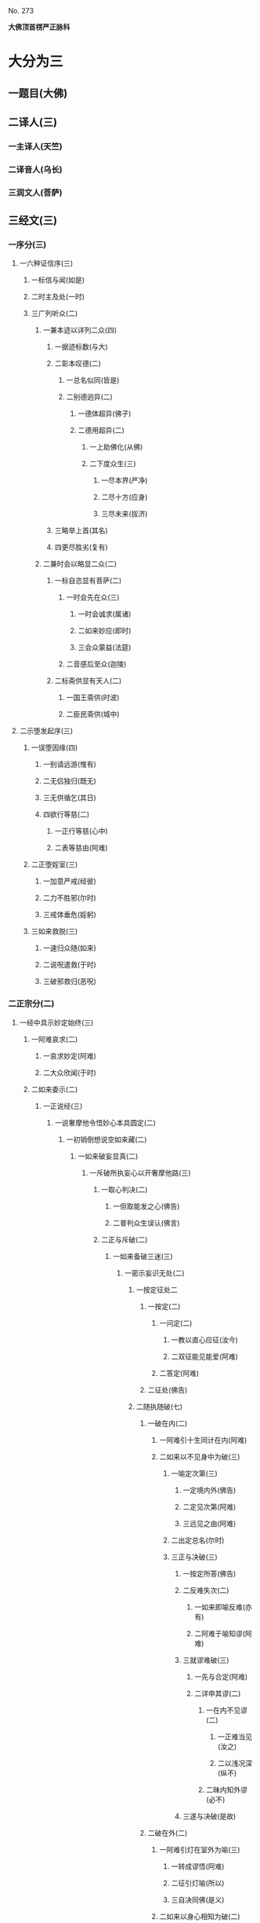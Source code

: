 　
********* No. 273
*大佛顶首楞严正脉科*
* 大分为三
** 一题目(大佛)
** 二译人(三)
*** 一主译人(天竺)
*** 二译音人(乌长)
*** 三润文人(菩萨)
** 三经文(三)
*** 一序分(三)
**** 一六种证信序(三)
***** 一标信与闻(如是)
***** 二时主及处(一时)
***** 三广列听众(二)
****** 一兼本迹以详列二众(四)
******* 一据迹标数(与大)
******* 二彰本叹德(二)
******** 一总名似同(皆是)
******** 二别德逈异(二)
********* 一德体超异(佛子)
********* 二德用超异(二)
********** 一上助佛化(从佛)
********** 二下度众生(三)
*********** 一尽本界(严净)
*********** 二尽十方(应身)
*********** 三尽未来(拔济)
******* 三略举上首(其名)
******* 四更尽胜劣(复有)
****** 二兼时会以略显二众(二)
******* 一标自恣显有菩萨(二)
******** 一时会先在众(三)
********* 一时会诚求(属诸)
********* 二如来妙应(即时)
********* 三会众蒙益(法筵)
******** 二音感后至众(迦陵)
******* 二标斋供显有天人(二)
******** 一国王斋供(时波)
******** 二臣民斋供(城中)
**** 二示堕发起序(三)
***** 一误堕因缘(四)
****** 一别请远游(惟有)
****** 二无侣独归(既无)
****** 三无供循乞(其日)
****** 四欲行等慈(二)
******* 一正行等慈(心中)
******* 二表等慈由(阿难)
***** 二正堕婬室(三)
****** 一加意严戒(经彼)
****** 二力不胜邪(尔时)
****** 三戒体垂危(婬躬)
***** 三如来救脱(三)
****** 一速归众随(如来)
****** 二说呪遣救(于时)
****** 三破邪救归(恶呪)
#  二正宗分○ 三流通分○ △一序分已竟
*** 二正宗分(二)
**** 一经中具示妙定始终(三)
***** 一阿难哀求(二)
****** 一哀求妙定(阿难)
****** 二大众欣闻(于时)
***** 二如来委示(二)
****** 一正说经(三)
******* 一说奢摩他令悟妙心本具圆定(二)
******** 一初销倒想说空如来藏(二)
********* 一如来破妄显真(二)
********** 一斥破所执妄心以开奢摩他路(三)
*********** 一取心判决(二)
************ 一但取能发之心(佛告)
************ 二普判众生误认(佛言)
*********** 二正与斥破(二)
************* 一如来备破三迷(三)
************** 一密示妄识无处(二)
*************** 一按定征处二
**************** 一按定(二)
***************** 一问定(二)
****************** 一教以直心应征(汝今)
****************** 二双征能见能爱(阿难)
***************** 二答定(阿难)
**************** 二征处(佛告)
*************** 二随执随破(七)
**************** 一破在内(二)
***************** 一阿难引十生同计在内(阿难)
***************** 二如来以不见身中为破(三)
****************** 一喻定次第(三)
******************* 一定境内外(佛告)
******************* 二定见次第(阿难)
******************* 三远见之由(阿难)
****************** 二出定总名(尔时)
****************** 三正与决破(三)
******************* 一按定所答(佛告)
******************* 二反难失次(二)
******************** 一如来即喻反难(亦有)
******************** 二阿难于喻知谬(阿难)
******************* 三就谬难破(三)
******************** 一先与合定(阿难)
******************** 二详申其谬(二)
********************* 一在内不见谬(二)
********************** 一正难当见(汝之)
********************** 二以浅况深(纵不)
********************* 二昧内知外谬(必不)
******************* 三遂与决破(是故)
**************** 二破在外(二)
***************** 一阿难引灯在室外为喻(三)
****************** 一转成谬悟(阿难)
****************** 二征引灯喻(所以)
****************** 三自决同佛(是义)
***************** 二如来以身心相知为破(二)
****************** 一先以喻明(二)
******************* 一如来喻明外不相干(佛告)
******************* 二阿难于喻了知不迷(阿难)
****************** 二正与决破(三)
******************* 一合喻无干(佛告)
******************* 二验非无干(我今)
******************* 三遂与结破(是故)
**************** 三破根里(二)
***************** 一阿难以瑠璃合眼为喻(四)
****************** 一悟前转记(阿难)
****************** 二承征指处(佛言)
****************** 三引喻瑠璃(犹如)
****************** 四脱前二谬(然我)
***************** 二如来以法喻不齐为破(二)
****************** 一正破(二)
******************* 一正辨不齐(三)
******************** 一先以按定法喻(佛告)
******************** 二喻中实见瑠璃(彼人)
******************** 三法中不能见眼(佛告)
******************* 二双开两破(若见)
****************** 二结破(是故)
# △三破根里竟
**************** 四破内外(二)
***************** 一阿难以见明暗分内外(三)
****************** 一承前转记(阿难)
****************** 二正分内外(二)
******************* 一先申藏暗窍明(是众)
******************* 二证成见外见内(今我)
****************** 三请决于佛(是义)
***************** 二如来以不成见内为破(二)
****************** 一正破(二)
******************* 一破所见之暗不成在内(二)
******************** 一双开对与不对(佛告)
******************** 二双破两途皆非(二)
********************* 一对眼之非(二)
********************** 一正言不成内(若与)
********************** 二反显不成内(若成)
********************* 二不对之非(若不)
******************* 二破能见之眼不得返观(二)
******************** 一以合能而难开不能(若离)
******************** 二双破不见面与见面(二)
********************* 一破不见面(若不)
********************* 二破见面(四)
********************** 一心眼在空过(见面)
********************** 二他成己身过(若在)
********************** 三身成不觉过(汝眼)
********************** 四转成两人过(必汝)
****************** 二结破(是故)
# ************* 五破合处○
# ************* 六破中间○
# ************* 七破无著○
# ************* 二显呵妄识非心○
# ************* 三推破妄识无体○
# ************ 二会众知非无辨○
# **** 三结归判词○
# **** 二显示所违真性令见如来藏体○
# **** 二阿难悟谢发心○
# **** 二审除细惑说后二如来藏○
# **** 二说三摩提令依妙心一门深入○
# **** 三说禅那令住圆定历位修证○
# **** 二说经名○
# **** 三阿难悟证○
# **** 二经后别详初心紧要○
# * △四破内外竟
**************** 五破合处(二)
***************** 一阿难计心随合随有(三)
****************** 一谬引昔教(阿难)
****************** 二指体标处(我今)
****************** 三总脱前过(亦非)
***************** 二如来破其无从无定(二)
****************** 一正破(三)
******************* 一牒其所计以定有体(佛告)
******************* 二约无从来以破随合(二)
******************** 一正审从来(若有)
******************** 二因救转辨(二)
********************* 一阿难救见为眼(佛言)
********************* 二如来辨眼无见(阿难)
******************* 三约无定体以破随有(二)
******************** 一先开四相(阿难)
******************** 二一一推破(四)
********************* 一破一体(若一)
********************* 二破多体(若多)
********************* 三破徧体(若徧)
********************* 四破不徧(若不)
****************** 二结破(是故)
# * △五破合处竟
**************** 六破中间(二)
***************** 一阿难计心在根尘之中(三)
****************** 一阿难泛说中间(二)
******************* 一谬引昔教(阿难)
******************* 二检前立中(如我)
****************** 二如来确定中相(二)
******************* 一双征两在(佛言)
******************* 二双示不成(二)
******************** 一在身不成(若在)
******************** 二在处不成(若在)
****************** 三阿难别出己见(二)
******************* 一异佛现说(阿难)
******************* 二同佛昔说(如世)
***************** 二如来以兼二不兼为破(二)
****************** 一正破(二)
******************* 一双开两途(佛言)
******************* 二双示俱非(二)
******************** 一兼二非中(若兼)
******************** 二不兼更非(兼二)
****************** 二结破(是故)
# * △六破中间竟
**************** 七破无著(二)
***************** 一阿难以不著诸物为心(二)
****************** 一引佛昔教(阿难)
****************** 二释成请决(一切)
***************** 二如来约诸物有无为破(二)
****************** 一正破(二)
******************* 一双征有无(佛告)
******************* 二双示不成(二)
******************** 一无尚不成(无则)
******************** 二有岂能成(二)
********************* 一标定(有不)
********************* 二释成(无相)
****************** 二结破(是故)
# * △一密示妄识无处竟
************** 二显呵妄识非心(二)
*************** 一阿难责躬请教(三)
**************** 一责请之仪(尔时)
**************** 二责请之辞(二)
***************** 一自责不知心处(二)
****************** 一责未证由恃憍怜(我是)
****************** 二责堕淫由不知处(不能)
***************** 二求佛别说真处(二)
****************** 一正求说示(惟愿)
****************** 二兼除恶见(令诸)
**************** 三恳求同众(作是)
*************** 二如来显发非心(三)
**************** 一表现破显诸相(五)
***************** 一表诸智将现(尔时)
***************** 二表众识将破(普佛)
***************** 三表覆蔽将开(如是)
***************** 四表分隔将合(佛之)
***************** 五表流转将息(其世)
**************** 二普示真妄二本(二)
***************** 一举过出由(二)
****************** 一法说(二)
******************* 一历举众过(三)
******************** 一任运受沦人过(佛告)
******************** 二权小修学人过(诸修)
******************** 三凡夫修学人过(及成)
******************* 二总出其由(皆由)
****************** 二喻说(犹如)
***************** 二征释名体(三)
****************** 一征起(云何)
****************** 二正释(二)
******************* 一所执妄本名体(阿难)
******************* 二所迷真本名体(二者)
****************** 三结归(由诸)
**************** 三正斥妄识非心(三)
***************** 一如来重征直诃(三)
****************** 一应求垂问(阿难)
****************** 二征令现前(三)
******************* 一于见详征(三)
******************** 一总征于见(即时)
******************** 二别征所见(佛言)
******************** 三别征能见(佛言)
******************* 二就答征心(佛告)
******************* 三举心以答(阿难)
****************** 三直呵非心(佛言)
***************** 二阿难惊索名目(阿难)
***************** 三如来指名出过(佛告)
# * △二显呵妄识非心竟
************** 三推破妄识无体(二)
*************** 一阿难述怖求示(四)
**************** 一述唯用此心(三)
***************** 一出家用此心(阿难)
***************** 二作善用此心(我心)
***************** 三作恶用此心(纵令)
**************** 二述舍此更无(若此)
**************** 三述自他惊疑(云何)
**************** 四求如来开示(唯垂)
*************** 二如来安慰显发(二)
**************** 一安慰许有(三)
***************** 一先标垂教深意(尔时)
***************** 二示己常说惟心(于师)
***************** 三举况真心有体(阿难)
**************** 二显发虗伪(二)
***************** 一托尘似有(二)
****************** 二反难离尘当有(若汝)
****************** 二正言不能离尘(二)
******************* 一外缘不离(如汝)
******************* 二内守不离(纵灭)
***************** 二离尘实无(二)
****************** 一暂纵离有即许为心(我非)
****************** 二随夺离无不得为心(三)
******************* 一离无即是尘影(若分)
******************* 二尘影即同断灭(尘非)
******************* 三断灭谁成至道(则汝)
# * △一如来备破三迷竟
************* 二会众知非无辨(即时)
# * △二正与斥破竟
*********** 三结归判词(佛告)
# * △二斥破所执妄心以开奢摩他路已竟
********** 二显示所遗真性令见如来藏体分(二)
*********** 一阿难舍妄求真(三)
************ 一悲感陈言(阿难)
************ 二追述痛悔(二)
************* 一悔恃如来不修大定(自我)
************* 二悔恃多闻终无实得(今日)
************ 三表迷求示(世尊)
*********** 二如来极显真体(三)
************ 一放光表显(四)
************* 一真智洞开相(即时)
************* 二圆照法界相(十方)
************* 三上齐佛界相(徧灌)
************* 四下等生界相(旋至)
************ 二普许开示(告阿)
************ 三说尽真际(三)
************* 一尅就根性直指真心(二)
************** 一带妄示真(十)
*************** 一指见是心(三)
**************** 一双举法喻现前(二)
***************** 一如来双征拳见(阿难)
***************** 二阿难各答其由(阿难)
**************** 二辨定眼见是心(三)
***************** 一辨无眼有见显其不假眼缘(三)
****************** 一双陈法喻令审(佛告)
****************** 二阿难未觉不齐(阿难)
****************** 三如来斥非详示(四)
******************* 一正斥其非(佛告)
******************* 二明其不齐(何以)
******************* 三令其询验(所以)
******************* 四结申有见(以是)
***************** 二辨瞩暗成见显其不假明缘(二)
****************** 一阿难疑于覩暗非见(阿难)
****************** 二如来例明暗见无亏(二)
************************* 一双诘二暗(佛告)
************************* 二双答是同(如是)
***************** 三辨见乃是心显其离缘独立(二)
****************** 一例明眼见之谬(二)
************************* 一初例成谬(阿难)
************************* 二转成二谬(若灯)
****************** 二结申心见正义(二)
************************** 一取例非灯(是故)
************************** 二转例非眼(眼能)
**************** 三未悟更希广示(阿难)
# ** 二显见不动○
# ** 三显见不灭○
# ** 四显见不失○
# ** 五显见无还○
# ** 六显见不杂○
# ** 七显见无碍○
# ** 八显见不分○
# ** 九显见超情○
# ** 十显见离见○
# ** 二剖妄出真○
# ** 二会通四科即性常住○
# ** 三圆彰七大即性周徧○
*************** 二显见不动分(二)
**************** 一辨定客尘二字(三)
***************** 一如来寻究原悟(尔时)
***************** 二陈那详答二义(三)
****************** 一自陈得悟(时憍)
****************** 二喻明客字(世尊)
****************** 二喻明尘字(又如)
***************** 三如来印许其说(佛言)
**************** 二正以显见不动(二)
***************** 一对外境以显不动(四)
****************** 一辨定所见(即时)
****************** 二辨定开合(佛告)
****************** 三辨分动静(佛言)
****************** 四印许其言(佛言)
***************** 二就内身以显不动(四)
****************** 一光引头动(如来)
****************** 二审问动由(佛告)
****************** 三辨分动静(阿难)
****************** 四印许其言(佛言)
**************** 三普责自取流转(三)
***************** 一取昔所悟客尘(于是)
***************** 二令观现前动静(汝观)
***************** 三正以怪责妄沦(二)
****************** 一怪其明知妄由身境(云何)
****************** 二责其依旧从妄失真(二)
******************* 一曲分三障(三)
******************** 一惑(从始)
******************** 二业(遗失)
******************** 三苦(性心)
******************* 二总结长沦(轮廻)
# * △二显见不动竟
*************** 三显见不灭分(三)
**************** 一会众领悟更请(二)
***************** 一序述众悟(三)
****************** 一得悟安乐(尔时)
****************** 二悔前迷执(念无)
****************** 三以喻状喜(今日)
***************** 二通别两请(二)
****************** 一会众通请(合掌)
****************** 二匿王别请(四)
******************* 一教前邪惑(时波)
******************* 二教后仍疑(我虽)
******************* 三愿闻不灭(云何)
******************* 四明众心同(今此)
**************** 二如来征显不灭(三)
***************** 一显身有变(二)
****************** 一略彰变灭(三)
******************* 一征定心灭(佛告)
******************* 二征定灭由(三)
******************** 一怪问预知(佛言)
******************** 二略举变相(世尊)
******************** 三明知必灭(殒忘)
******************* 三印许其言(佛言)
****************** 二详叙变灭(三)
******************* 一较量老少(二)
******************** 一故问令叙(大王)
******************** 二甚言不同(世尊)
******************* 二令详叙变状(二)
******************** 一如来引问(佛言)
******************** 二匿王具答(二)
********************* 一不觉渐至(王言)
********************* 二征释推知(二)
********************** 一粗推且限十年(何以)
********************** 二细推乃至刹那(世尊)
******************* 三乃总结必灭(故知)
***************** 二指见无变(四)
****************** 一征定不知(佛告)
****************** 二许以指示(佛告)
****************** 三引叙观河(大王)
****************** 四详彰不变(二)
******************* 一先彰所见不变(三)
******************** 一蹑前变灭(佛言)
******************** 二令较所见(则汝)
******************** 三直答不变(王言)
******************* 二次彰能见不变(三)
******************** 一蹑前身变(佛言)
******************** 二令较能见(则汝)
******************** 三直答不变(王言)
***************** 三正申二性(二)
****************** 一详与区分(二)
******************* 一因皱以分变与不变(佛言)
******************* 二因变以分灭与不灭(变者)
****************** 二责留断见(而犹)
**************** 三王等极为喜庆(王闻)
# * △三显见不灭竟
*************** 四显见不失分(二)
**************** 一阿难因悟反疑前语(阿难)
**************** 二如来发明因倒说失(二)
***************** 一即臂倒无失为喻(三)
****************** 一定臂之倒相(即时)
****************** 二定臂之正相(佛告)
****************** 三明颠倒非失(佛即)
***************** 二以心倒无失合喻(四)
****************** 一据名略以合定(则知)
****************** 二征显身无正倒(随汝)
****************** 三详示正倒从心(三)
******************* 一标如来慈悲告众(佛兴)
******************* 二引昔教以明正相(二)
******************** 一示为寻常之教(诸菩)
******************** 二万法唯心所现(色心)
******************** 三万法常在心中(汝身)
******************* 三责遗认以明倒相(三)
******************** 一怪责遗真认妄(云何)
******************** 二详彰认遗之相(二)
********************* 一法说(二)
********************** 一彰认妄之相(四)
*********************** 一误认器界(晦昧)
*********************** 二误认身根(色杂)
*********************** 三误认心性(聚缘)
*********************** 四遂成颠倒(一逮)
********************** 二彰遗真之相(不知)
********************* 二喻说(二)
********************** 一喻遗真认妄(譬如)
********************** 二喻以妄为真(目为)
******************** 三深责迷倒之甚(汝等)
****************** 四结合前喻无失(如我)
# * △四显见不失竟
*************** 五显见无还分(四)
**************** 一阿难求决取舍(四)
***************** 一述闻法虽悟本心(阿难)
***************** 二明不舍悟法缘心(而我)
***************** 三明未敢认取本心(徒获)
***************** 四愿如来与决取舍(愿佛)
**************** 二如来破显二心(二)
***************** 一破缘心有还(三)
****************** 一先破所缘之法(三)
******************* 一法说(佛告)
******************* 二喻说(二)
******************** 一因法观心喻(如人)
******************** 二执法忘心喻(二)
********************* 一正举执忘(若复)
********************* 二双出两过(二)
********************** 一并法俱失过(此人)
********************** 二兼迷法相过(岂惟)
******************* 三结定(汝亦)
****************** 二正破能缘之心(三)
******************* 一正破缘声之心(二)
******************** 一纵言离声当有(若以)
******************** 二喻明离声无性(二)
********************* 一举喻(二)
********************** 一正以客喻(譬如)
********************** 二反以主显(而掌)
********************* 二法合(二)
********************** 一先合主喻(此亦)
********************** 二后合客喻(云何)
******************* 二兼破缘色之心(斯则)
******************* 三广至缘法之心(如是)
****************** 三结指此心有还(则又)
***************** 二显本心无还(二)
****************** 一阿难求示无还(阿难)
****************** 二如来详与显示(四)
******************* 一指喻见精切真(佛告)
******************* 二许示无还之旨(汝应)
******************* 三备彰八相皆还(三)
******************** 一具列八相(阿难)
******************** 二各还本因(二)
********************* 一许还本因(阿难)
********************* 二征起详释(二)
********************** 一释成一相(云何)
********************** 二以类俱成(暗还)
******************** 三更明该尽(则诸)
******************* 四独显见性无还(汝见)
**************** 三承前判决取舍(诸可)
**************** 四结叹自迷沦溺(则知)
# * △五显见无还竟
*************** 六显见不杂分(二)
**************** 一阿难以物见混杂疑自性(阿难)
**************** 二如来以物见分明显自性(四)
***************** 一先列能所(二)
****************** 一列能见之性(二)
******************* 一圣众见(三)
******************** 一声闻见(佛告)
******************** 二菩萨见(诸菩)
******************** 三如来见(十方)
******************* 二凡品见(众生)
****************** 二列所见之物(阿难)
***************** 二就中拣择(二)
****************** 一先令自择(汝应)
****************** 二次与代择(今吾)
***************** 三物见分明(四)
****************** 一正言物不是见(阿难)
****************** 二正言见不是物(阿难)
****************** 三反辨见不是物(二)
******************* 一辨定非物(二)
******************** 一先用转难破其可见(三)
********************* 一是物必成可见(若见)
********************* 二可见必依同见(若同)
********************* 三难其当见不见(吾不)
******************** 二蹑开两途俱证非物(二)
********************* 一以可见证成(若见)
********************* 二以不见证成(若不)
******************* 二结成自性(云何)
****************** 四反辨物不是见(二)
******************* 一物混例成人混(又则)
******************* 二人分例成物分(阿难)
***************** 四责疑自性(云何)
# * △六显见不杂竟
*************** 七显见无碍分(二)
**************** 一阿难疑见不定而有碍(三)
***************** 一蹑上疑端(阿难)
***************** 二双举两见(我与)
***************** 三陈疑以请(三)
****************** 一怪问不定(世尊)
****************** 二拟度由碍(为复)
****************** 三总结疑请(我今)
**************** 二如来各出其由而教之(二)
***************** 一总示大略(佛告)
***************** 二详与释教(二)
****************** 一喻尘教忘(二)
******************* 一明不定由尘(二)
******************** 一示二皆无定(三)
********************* 一略举一喻(譬如)
********************* 二开途两问(吾复)
********************* 三两义皆非(若定)
******************** 二示义性无在(汝言)
******************* 二教忘尘自徧(阿难)
****************** 二斥谬教转(二)
******************* 一显谬出由(二)
******************** 一以反难显谬(若如)
******************** 二出成碍之由(一切)
******************* 二教以转物(二)
******************** 一标转物同佛(若能)
******************** 二明自在无碍(二)
********************* 一体自在(身心)
********************* 二用自在(于一)
# * △七显见无碍竟
*************** 八显见不分分(二)
**************** 一阿难执身见各体而疑见在前(四)
***************** 一领上义而定前相(阿难)
***************** 二标认见必遗身心(见心)
***************** 三惧随于过失(三)
****************** 一约分别以定亲疎(而今)
****************** 二明向踈背亲之过(若实)
****************** 三引佛言反证其失(何殊)
***************** 四求如来开示(惟埀)
**************** 二如来约万法一体而破无前相(三)
***************** 一直斥妄拟前相(佛告)
***************** 二辨定本无是非(二)
****************** 一以无是非发其疑(四)
******************* 一辨无是非(二)
******************** 一无是见(三)
********************* 一如来问(二)
********************** 一纵成决其可指(若实)
********************** 二教其对物指陈(三)
*********************** 一在前皆可指陈(且今)
*********************** 二蹑之教其指见(若必)
*********************** 三立格防其混滥(二)
************************ 一即物须不坏相(阿难)
************************ 二离物须显自体(汝可)
********************* 二阿难答(二)
********************** 一即物无是见(阿难)
********************** 二离物无是见(世尊)
********************* 三佛印许(佛言)
******************** 二无非见(三)
********************* 一如来问(三)
********************** 一述言牒定其意(佛复)
********************** 二对物教明非见(三)
*********************** 一撮略诸物(今复)
*********************** 二重蹑前文(必无)
*********************** 三正教明见(汝又)
********************* 二阿难答(三)
********************** 一无非(阿难)
********************** 二征释(何以)
********************** 三总结(我又)
********************* 三佛印许(佛言)
******************* 二大众惶悚(于是)
******************* 三佛慈安慰(如来)
******************* 四文殊代问(三)
******************** 一代问之意(是时)
******************** 二代问之仪(在大)
******************** 三代问之辞(四)
********************* 一标众疑(世尊)
********************* 二述众意(世尊)
********************* 三拣众过(非是)
********************* 四求佛示(惟愿)
****************** 二晓以无是非之故(三)
******************* 初一真无是非(四)
******************** 一举诸圣正定(佛告)
******************** 二了妄无自体(见与)
******************** 三达妄即一真(此见)
******************** 四结无是无非(云何)
******************* 二于一真总喻(二)
******************** 一佛喻一真索是非(文殊)
******************** 二文殊直答无二相(三)
********************* 一领惟一相(如是)
********************* 二答无二相(二)
********************** 一无是相(无是)
********************** 二无非相(然我)
********************* 三结无二相(于中)
******************* 三总以法合喻(佛言)
***************** 三教以出是非法(三)
****************** 一曲显真妄二相(本是)
****************** 二别举真妄二喻(二)
******************* 一二月终堕是非(如第)
******************* 二一月方出是非(文殊)
****************** 三以法各合二喻(二)
******************* 一合二月堕是非(是以)
******************* 二合一月出是非(由是)
# * △八显见不分竟
*************** 九显见超情分(二)
**************** 一正遣情计(二)
***************** 一随问别遣(二)
****************** 一非自然(二)
******************* 一阿难约徧常义而疑自然(三)
******************** 一领性徧常(阿难)
******************** 二蹑之起疑(二)
********************* 一疑滥于外计(与先)
********************* 二疑违于自宗(二)
********************** 一举昔宗(世尊)
********************** 二疑今违(我今)
******************** 三求佛开示(与彼)
******************* 二如来约随缘义以破之(二)
******************** 一直斥其惑(佛告)
******************** 二详破其非(二)
********************* 一牒索自然之体(阿难)
********************* 二即与甄明见性(二)
********************** 一标列诘问(汝且)
********************** 二详与难破(阿难)
****************** 二非因缘(二)
******************* 一阿难翻自然而疑因缘(阿难)
******************* 二如来约不变以破之(二)
******************** 一蹑问对现(佛言)
******************** 二别为破斥(二)
********************* 一破因(二)
********************** 一标列(此见)
********************** 二逐破(阿难)
********************* 二破缘(二)
********************** 一总列(复次)
********************** 二逐破(阿难)
***************** 二更与迭拂(三)
****************** 一拂已说者(当知)
****************** 二拂未说者(非不)
****************** 三情尽法真(离一)
**************** 二责其滞情(二)
***************** 一正责用情(汝今)
***************** 二喻明无益(如以)
# * △九显见超情竟
*************** ○十显见离见分(二)
**************** 一阿难以今教而质昔宗(二)
***************** 一蹑今教(阿难)
***************** 二质昔宗(世尊)
**************** 二如来深明其权实不同(二)
***************** 一明昔宗非第一义(二)
****************** 一直断其非(佛言)
****************** 二明其不了(二)
******************* 一定世间义(二)
******************** 一如来双征(阿难)
******************** 二阿难双答(阿难)
******************* 二正明不了(三)
******************** 一无明非是无见(阿难)
******************** 二双以例成不见(阿难)
******************** 三结申正义双见(若复)
***************** 二示今教为第一义(三)
****************** 一先定离缘(是故)
****************** 二例成离见(四义)
****************** 三责而勉之(二)
******************* 一责之(见犹)
******************* 二勉之(汝等)
# * △一带妄示真竟
************* ○二剖妄出真分(二)
************** 一请许悬应(二)
*************** 一阿难述请(二)
**************** 一述意(二)
***************** 一述未开(阿难)
***************** 二述迷闷(而今)
**************** 二哀请(伏愿)
*************** 二佛慈许说(二)
**************** 一将示妙修(尔时)
**************** 二先开真智(三)
***************** 一明其未了(告阿)
***************** 二正许开示(汝今)
***************** 三兼被未来(亦令)
************** 二分别开示(二)
*************** 一释其迷闷(三)
**************** 一双标二见(二)
***************** 一总出其过(阿难)
***************** 二别列其名(云何)
**************** 二各举易例(二)
***************** 一别业妄见(四)
****************** 一先以征起(云何)
****************** 二陈其所见(阿难)
****************** 三了无其实(二)
******************* 一审于二处(于意)
******************* 二难其即离(二)
******************** 一难即灯即见(阿难)
******************** 二难离灯离见(复次)
****************** 四详示妄因(五)
******************* 一正指妄因(是故)
******************* 二见体无干(影见)
******************* 三诫人妄情(终不)
******************* 四喻明所以(如第)
******************* 五以法合显(此亦)
***************** 二同分妄见(三)
****************** 一先以征起(云何)
****************** 二陈其所见(二)
******************* 一总举洲国(二)
******************** 一海中洲数(阿难)
******************** 二洲中国数(二)
********************* 一大洲国数(正中)
********************* 二小洲国数(其余)
******************* 二别举所见(二)
******************** 一两国同洲(阿难)
******************** 二一国所见(惟一)
****************** 三了无其实(但此)
**************** 三进退合明(二)
***************** 一总标例法(阿难)
***************** 二依法取例(二)
****************** 一例明别业(三)
******************* 一举能例法牒定眚妄(四)
******************** 一促举前法(阿难)
******************** 二妄境似有(瞩灯)
******************** 三妄体本无(终彼)
******************** 四真体非病(然见)
******************* 二就所例法进退合明(二)
******************** 一总成例意(例汝)
******************** 二详应前文(三)
********************* 一合明妄境似有(见与)
********************* 二合明妄体本无(元我)
********************* 三合明真体非病(本觉)
******************* 三结见见即离释迷闷(二)
******************** 一令取上义轮释(二)
********************* 一用上显离(觉所)
********************* 二轮释前语(此实)
******************** 二令对目前会释(二)
********************* 一通指是眚者释妄见(是故)
********************* 二别指非眚者释非见(彼见)
****************** 二例明同分(三)
******************* 一举能例法进退合明(三)
******************** 一促举前法(阿难)
******************** 二取例别业(二)
********************* 一逆以取例(例彼)
********************* 二顺以释成(二)
********************** 一回文标同(一病)
********************** 二例出妄因(彼见)
******************** 三合明同本(俱是)
*************** 二就所例法进退合明(二)
**************** 一普例世间(二)
***************** 一器世间(二)
****************** 一从狭至广(例阁)
****************** 二总标有漏(诸有)
***************** 二情世间(及诸)
**************** 二合明同妄(二)
***************** 一合明前六字(同是)
***************** 二合明前二字(和合)
************* 三结离见即觉教取证(二)
*************** 一离见(二)
**************** 一离见缘(若能)
**************** 二正离见(则复)
*************** 二即觉(二)
**************** 一极证二果(圆满)
**************** 二永断轮回(清净)
# 二开其未开○
# * △一释其迷闷竟
********* 二开其未开分(二)
********** 一牒前述意(二)
*********** 一牒已开(阿难)
*********** 二牒未开(而犹)
********** 二逐意发明(二)
*********** 一破和合(二)
************ 一总举妄惑(阿难)
************ 二别为破斥(二)
************* 一破和(二)
************** 一举法标列(则汝)
************** 二破一例余(二)
*************** 一破一(四)
**************** 一不见和相(若明)
**************** 二不具和体(二)
***************** 一离即双绝(若非)
***************** 二蹑成破意(必见)
**************** 三不得和合(见必)
**************** 四不成和义(杂失)
*************** 二例余(彼暗)
************* 二破合(二)
************** 一举法标列(复次)
************** 二破一例余(二)
*************** 一破一(三)
**************** 一正破合明(若明)
**************** 二防破转记(若见)
**************** 三蹑归正破(既不)
*************** 二例余(彼暗)
*********** 二破俱非(二)
************ 一承示转惑(阿难)
************ 二逐意发明(二)
************* 一牒惑示问(佛言)
************* 二别为破斥(二)
************** 一破非和(二)
*************** 一总各标列(此妙)
*************** 二破一例余(二)
**************** 一破一(三)
***************** 一定其有畔(若非)
***************** 二索其畔处(汝且)
***************** 三蹑成破意(阿难)
**************** 二例余(彼暗)
************** 二破非合(二)
*************** 一总各标列(又妙)
*************** 二破一例余(二)
**************** 一破一(二)
***************** 一明其乖角(若井)
***************** 二蹑成破意(见且)
**************** 二例余(彼暗)
# * △一克就根性直指真心竟
******** 二会通四科即性常住分(二)
********* 一总为剖出(二)
********** 一剖出但知虗法(二)
*********** 一举法自相(阿难)
*********** 二剖相出性(幻妄)
********** 二剖出似实有法(二)
*********** 一历举诸相(如是)
*********** 二剖相出性(二)
************ 一观相生灭全妄(因缘)
************ 二论性即妄皆真(二)
************* 一妄本是真(殊不)
************* 二真本无妄(性真)
********* 二别为剖出(四)
********** 一五阴(二)
*********** 一总征(阿难)
*********** 二别释(五)
************ 一色阴(三)
************* 一举喻合法(二)
************** 一举喻(二)
*************** 一依于本无(阿难)
*************** 二起成有相(其人)
************** 二合法(色阴)
************* 二就喻详辨(二)
************** 一标非二处(阿难)
************** 二分文各破(二)
*************** 一非从空来(二)
**************** 一出必有入(如是)
**************** 二不成空体(若有)
**************** 三不成空义(空若)
*************** 二非从目出(三)
**************** 一出必有入(若目)
**************** 二约入以破(二)
***************** 一有见(即此)
***************** 二无见(若无)
**************** 三约出以破(又见)
************* 三结妄归真(是故)
************ 二受阴(三)
************* 一举喻合法(二)
************** 一举喻(二)
*************** 一依于本无(阿难)
*************** 二起成有相(其人)
************** 二合法(受阴)
************* 二就喻详辨(二)
************** 一标非二处(阿难)
************** 二分文各破(二)
*************** 一非从空来(如是)
*************** 二非从掌出(三)
**************** 一约出破之(若从)
**************** 二约人破之(又掌)
**************** 三约出入破(必有)
************* 三结妄归真(是故)
************ 三想阴(三)
************* 一举喻合法(二)
************** 一举喻(阿难)
************** 二合法(想阴)
************* 二就喻详辨(三)
************** 一标非二处(阿难)
************** 二展转推破(如是)
************** 三比类发明(想蹋)
************* 三结妄归真(是故)
************ 四行阴(三)
************* 一举喻合法(二)
************** 一举喻(阿难)
************** 二合法(行阴)
************* 二就喻详辨(二)
************** 一标非即离(阿难)
************** 二分文各破(二)
*************** 一非即空水(二)
**************** 一非即空(如是)
**************** 二非即水(二)
******************** 一非即因水(若因)
******************** 二非即水性(若即)
*************** 二非离空水(若离)
************* 三结妄归真(是故)
************ 五识阴(三)
************* 一举喻合法(二)
************** 一举喻(阿难)
************** 二合法(识阴)
************* 二就喻详辨(二)
************** 一标非来入(阿难)
************** 二分文各破(二)
*************** 一非彼方来(如是)
*************** 二非此方来(若此)
************* 三结妄归真(是故)
# 二六入○
# 三十二处○
# 四十八界○
 # △一五阴竟
# 【经文资讯】卍新续藏第 12 册 No. 0273 楞严经正脉疏科\\
# 【版本记录】CBETA 电子佛典 2016.06，完成日期：2016/06/15\\
# 【编辑说明】本资料库由中华电子佛典协会（CBETA）依卍新续藏所编辑\\
# 【原始资料】CBETA 人工输入，CBETA 扫瞄辨识\\
# 【其他事项】本资料库可自由免费流通，详细内容请参阅【[[http://www.cbeta.org/copyright.php][_中华电子佛典协会资料库版权宣告_]]】
# [[file:images/media/image1.wmf]]

　
# *楞严正脉三卷科文** 
********** 二六入分(二)
*********** 一总征(复次)
*********** 二别释(六)
************ 一眼入(三)
************* 一妄依真起(阿难)
************* 二辨妄无实(二)
************** 一无有实体(二)
*************** 一托尘妄现(因子)
*************** 二离尘无体(此见)
************** 二无所从来(二)
*************** 一总以标列(如是)
*************** 二征起逐破(三)
**************** 一不从尘来(何以)
**************** 二不从根来(若从)
**************** 三不从空来(若于)
************* 三结妄归真(是故)
************ 二耳入(三)
************* 一妄依真起(阿难)
************* 二辨妄无实(二)
************** 一无有实体(二)
*************** 一托尘妄现(因子)
*************** 二离尘无体(此见)
************** 二无所从来(二)
*************** 一总以标列(如是)
*************** 二征起逐破(三)
**************** 一不从尘来(何以)
**************** 二不从根来(若从)
**************** 三不从空来(若于)
************* 三结妄归真(是故)
************ 三鼻入(三)
************* 一妄依真起(阿难)
************* 二辨妄无实(二)
************** 一无有实体(二)
*************** 一托尘妄现(因子)
*************** 二离尘无体(此见)
************** 二无所从来(二)
*************** 一总以标列(如是)
*************** 二征起逐破(三)
**************** 一不从尘来(何以)
**************** 二不从根来(若从)
**************** 三不从空来(若从)
************* 三结妄归真(是故)
************ 四舌入(三)
************* 一妄依真起(阿难)
************* 二辨妄无实(二)
************** 一无有实体(二)
*************** 一托尘妄现(因子)
*************** 二离尘无体(此见)
************** 二无所从来(二)
*************** 一总以标列(如是)
*************** 二征起逐破(三)
**************** 一不从尘来(何以)
**************** 二不从根来(若从)
**************** 三不从空来(若从)
************* 三结妄归真(是故)
************ 五身入(三)
************* 一妄依真起(阿难)
************* 二辨妄无实(二)
************** 一无有实体(二)
*************** 一托尘妄现(因子)
*************** 二离尘无体(此见)
************** 二无所从来(二)
*************** 一总以标列(如是)
*************** 二征起逐破(三)
**************** 一不从尘来(何以)
**************** 二不从根来(若从)
**************** 三不从空来(必于)
************* 三结妄归真(是故)
************ 六意入(三)
************* 一妄依真起(阿难)
************* 二辨妄无实(二)
************** 一无有实体(二)
*************** 一托尘妄现(因子)
*************** 二离尘无体(此见)
************** 二无所从来(二)
*************** 一总以标列(如是)
*************** 二征起逐破(三)
**************** 一不从尘来(何以)
**************** 二不从根来(若从)
**************** 三不从空来(必于)
************* 三结妄归真(是故)
* ○三十二处分(二)
** 一总征(复次)
** 二别释(六)
*** 一眼色处(四)
**** 一标举二处(阿难)
**** 二双以征起(于意)
**** 三分文难破(二)
***** 一破见生色(阿难)
***** 二破色生见(若复)
**** 四结妄归真(是故)
*** 二耳声处(四)
**** 一标举二处(阿难)
**** 二双以征起(于意)
**** 三分文难破(三)
***** 一破色至耳(阿难)
***** 二破耳至声(若复)
***** 三破无来往(若无)
**** 四结妄归真(是故)
*** 三鼻香处(四)
**** 一标举二处(阿难)
**** 二详以征起(于意)
**** 三分文难破(三)
***** 一破从鼻生(二)
****** 一按定鼻生须出(阿难)
****** 二依出转破其谬(二)
******* 一体用不相应(鼻非)
******* 二名义不相应(称汝)
***** 二破从空生(若生)
***** 三破从木生(若生)
**** 四结妄归真(是故)
*** 四舌味处(四)
**** 一标举二处(阿难)
**** 二详以征起(于意)
**** 三分文难破(三)
***** 一破从舌生(三)
****** 一按定一舌(阿难)
****** 二当成一味(其舌)
****** 三两途难破(二)
******* 一不变即失舌义(若不)
******* 二变移即须多体(若变)
***** 二破从食生(二)
****** 一食不自知(若生)
****** 二转成他知(又食)
***** 三破从空生(四)
****** 一标令噉空(若生)
****** 二按定一味(必其)
****** 三展转成谬(三)
******* 一通身常醎谬(既醎)
******* 二知醎味淡谬(既常)
******* 三形对并失谬(若不)
****** 四竟失味义(必无)
**** 四结妄归真(是故)
*** 五身触处(三)
**** 一标举二处(阿难)
**** 二开途难破(二)
***** 一约二触破(三)
****** 一征定能触(于意)
****** 二破不成二(若在)
****** 三防转二知(若各)
***** 二约一触破(三)
****** 一按定一体(若头)
****** 二破一不成(若一)
****** 三防转二体(若二)
**** 三结妄归真(是故)
*** 六意法处(四)
**** 一标举二处(阿难)
**** 二双以征起(此法)
**** 三分文难破(二)
***** 一破即心所生(阿难)
***** 二破离心别有(二)
****** 一总诘(若离)
****** 二各破(二)
******* 一约有知破(二)
******** 一转尘为心(知则)
******** 二异即皆谬(二)
********* 一异己成他谬(异汝)
********* 二即己何二谬(即汝)
******* 二约无知破(四)
******** 一检非征处(若非)
******** 二明其无在(今于)
******** 三防其转记(不应)
******** 四竟不成处(心非)
**** 四结妄归真(是故)
* △三十二处竟
* ○四十八界分(二)
** 一总征(复次)
** 二别破(六)
*** 一眼色识界(四)
**** 一标举三界(阿难)
**** 二双以征起(此识)
**** 三分合难破(三)
***** 一破因眼生(二)
****** 一无尘废识(阿难)
****** 二无表非界(汝见)
***** 二破因色生(四)
****** 一从变不识空(若因)
****** 二不变不成界(若色)
****** 三从变不成界(从变)
****** 四不变不识空(不变)
***** 三破共相生(若兼)
**** 四结妄归真(是故)
*** 二耳声识界(四)
**** 一标举三界(阿难)
**** 二双以征起(此识)
**** 三分合难破(三)
***** 一破因耳生(三)
****** 一约胜义根破(阿难)
****** 二约浮尘根破(二)
******* 一离尘无闻(若取)
******* 二徒肉非界(云何)
****** 三约二根结破(则耳)
***** 二破因声生(二)
****** 一约根尘双失破(若生)
****** 二约根尘双存破(三)
******* 一证成闻识(识从)
******* 二两途俱非(不闻)
******* 三蹑成无知(识己)
***** 三破共相生(不应)
**** 四结妄归真(是故)
*** 三鼻香识界(四)
**** 一标举三界(阿难)
**** 二双以征起(此识)
**** 三分合难破(三)
***** 一破因鼻生(三)
****** 一双诘二根(阿难)
****** 二约浮尘根破(三)
******* 一先转其体(若取)
******* 二次失其名(名身)
******* 三蹑破非界(鼻尚)
****** 三约胜义根破(二)
******* 一总诘知性(若取)
******* 二详分难破(三)
******** 一非肉知(以肉)
******** 二非空知(二)
********* 一转知属空而废肉(以空)
********* 二揽空为自而废身(如是)
******** 三非香知(二)
********* 一转自成他谬(以香)
********* 二揽他为自谬(二)
********** 一纵外成肉(若香)
********** 二气鼻从破(二)
*********** 一从气破鼻(三)
************ 一离气齅鼻(二物)
************ 二必不兼闻(臭则)
************ 三兼闻堕二(若香)
*********** 二从鼻破气(二)
************ 一因根合尘(若鼻)
************ 二合尘废界(臭既)
**** 二破因香生(三)
***** 一成不知香(二)
****** 一纵成香生(若因)
****** 二以喻难法(如眼)
***** 二两途言非(知即)
***** 三二界俱破(香非)
**** 三破共相生(即无)
**** 四结妄归真(是故)
*** 四舌味识界(四)
**** 一标举三界(阿难)
**** 二双以征起(此识)
**** 三分文难破(四)
***** 一破舌生(二)
****** 一根转尘亡(阿难)
****** 二教甞难破(二)
******* 一教自甞舌(汝自)
******* 二两途俱非(二)
******** 一舌苦谁甞(若舌)
******** 二非苦何界(舌性)
***** 二破味生(二)
****** 一不成知味(若因)
****** 二更成相坏(三)
******* 一以多坏一(又一)
******* 二以一坏多(识体)
******* 三蹑失名义(分别)
***** 三破空生(不应)
***** 四破共生(舌味)
**** 四结妄归真(是故)
*** 五身触识界(四)
**** 一标举三界(阿难)
**** 二双以征起(此识)
**** 三分合难破(三)
***** 一破因身生(阿难)
***** 二破因触生(若因)
***** 三破共相生(三)
****** 一标定合显(阿难)
****** 二正破共生(三)
******* 一所生无兼相(知身)
******* 二能生无对相(身触)
******* 三能所互不成(内外)
****** 三总以结破(则汝)
**** 四结妄归真(是故)
*** 六意法识界(四)
**** 一标举三界(阿难)
**** 二双以征起(此识)
**** 三分合难破(三)
***** 一破因意生(二)
****** 一根尘存亡破(阿难)
****** 二根识同异破(三)
******* 一双审同异(又汝)
******* 二别为致诘(二)
******** 一诘同意(同意)
******** 二诘异意(二)
********* 一正破异意(异意)
********* 二两途俱非(若无)
******* 三双承结破(惟同)
***** 二破因法生(三)
****** 一外不涉内(若因)
****** 二内无自体(三)
******* 一牒标令观(汝识)
******* 二离外无体(若离)
******* 三决托外影(生则)
****** 三蹑意结破(所因)
**** 四结妄归真(是故)
* △二会通四科即性常住竟
* ○三圆彰七大即性周徧分(二)
** 一阿难转疑双非(二)
*** 一执权疑实(阿难)
*** 二请佛开示(惟埀)
** 二佛与进示圆旨(三)
*** 一责迷许说(二)
**** 一责迷(二)
***** 一明应求施教(尔时)
***** 二责取舍昏悋(如何)
**** 二许说(汝今)
*** 二阿难伫听(阿难)
*** 三正与开示(二)
**** 一总喻性相(三)
***** 一牒取前语(阿难)
***** 二异喻别明(二)
****** 一明非不和合(阿难)
****** 二明非是和合(若和)
***** 三同喻总明(阿难)
**** 二别详七大(七)
***** 一地大(三)
****** 一标性约柝(汝观)
****** 二就析详辨(二)
******* 一因析入而定生出(阿难)
******* 二总牒起而详推破(二)
******** 一牒标(汝今)
******** 二详破(三)
********* 一约空无数量破(汝且)
********* 二约色不成空破(二)
********** 一故难成空之谬(又邻)
********** 二例明成色之谬(若色)
** 三约空无合义破(色犹)
** 三结显斥执(二)
*** 一结显(二)
**** 一全体圆融(汝元)
**** 二大用无限(随众)
*** 二斥执(循业)
** 二火大(三)
*** 一标性约求(阿难)
*** 二就求详辨(四)
**** 一举例(阿难)
**** 二牒定(阿难)
**** 三标征(彼手)
**** 四逐破(二)
***** 一开破例审(二)
****** 一开破(三)
********** 一破从日生(阿难)
********** 二破从镜生(若镜)
********** 三破从艾生(若生)
** 二例审(汝又)
** 二合破直审(二)
*** 一合破(日镜)
*** 二直审(不应)
** 三结显斥执(二)
*** 一结显(二)
**** 一全体圆融(汝犹)
**** 二大用无限(二)
***** 一正明大用(随众)
***** 二验其无限(阿难)
*** 二斥执(循业)
** 三水大(三)
*** 一标性约求(阿难)
*** 二就求详辨(二)
**** 一征起(此水)
**** 二逐破(二)
***** 一开破例审(二)
****** 一开破(三)
********** 一破从月生(阿难)
********** 二破从珠生(若从)
********** 三破从空生(若从)
** 二例审(汝更)
** 二合破直审(二)
*** 一合破(月珠)
*** 二直审(不应)
** 三结显斥执(二)
*** 一结显(二)
**** 一全体圆融(汝尚)
**** 二大用无限(二)
***** 一正明大用(随众)
***** 二验其无限(阿难)
*** 二斥执(循业)
** 四风大(三)
*** 一标性约拂(阿难)
*** 二就拂详辨(二)
**** 一征起(此风)
**** 二逐破(二)
***** 一开破例审(二)
****** 一开破(三)
********** 一破从衣生(阿难)
********** 二破从空生(若生)
********** 三破从面生(若风)
** 二例审(汝审)
** 二合破直审(二)
*** 一合破(风空)
*** 二直审(不应)
** 三结显斥执(二)
*** 一结显(二)
**** 一全体圆融(汝宛)
**** 二大用无限(二)
***** 一正明大用(随众)
***** 二验其无限(限难)
*** 二斥执(循业)
** 五空大(四)
*** 一标性约凿(阿难)
*** 二就凿详辨(二)
**** 一征起(此空)
**** 二逐破(二)
***** 一开破例审(二)
****** 一开破(三)
********** 一依无因破(阿难)
********** 二依出土破(二)
*********** 一破有出入(若因)
*********** 二破无出入(若无)
********** 三依凿以破(二)
*********** 一破因凿以出(若因)
*********** 二破不因凿出(不因)
*** 二例审(汝更)
*** 二合破直审(二)
**** 一合破(凿空)
**** 二直审(不应)
*** 三合会警悟(二)
**** 一融性合会(若此)
**** 二警令发悟(阿难)
*** 四结显斥执(二)
**** 一结显(二)
***** 一全体圆融(汝全)
***** 二大用无限(二)
****** 一正明大用(随众)
****** 二验其无限(阿难)
**** 二斥执(循业)
*** 六见大(四)
**** 一标性约尘(阿难)
**** 二就尘详辨(二)
***** 一征起(此见)
***** 二逐破(二)
****** 一开破例审(二)
******* 一开破(四)
********** 一破同(三)
*********** 一牒起征辞(阿难)
*********** 二约尘显谬(二)
************ 一标定相亡(则明)
************ 二正以显谬(若与)
*********** 三结成非同(若明)
********** 二破异(三)
*********** 一牒起征辞(若此)
*********** 二显不离尘(二)
************ 一离尘令观(汝离)
************ 二离尘无体(离明)
*********** 三结成非异(明暗)
********** 三破或同或异(明暗)
********** 四破非同非异(分空)
** 二例审(汝更)
** 二合破直审(二)
*** 一合破(见觉)
*** 二直审(不应)
** 三合会警悟(二)
*** 一融性合会(若见)
*** 二警令发悟(阿难)
** 四结显斥执(二)
*** 一结显(二)
**** 一全体圆融(汝曾)
**** 二大用无限(二)
***** 一正明大用(随众)
***** 二总类六根(二)
********** 一类全体(如一)
********** 二类大用(圆满)
** 二斥执(循业)
** 七识大(四)
*** 一标约根尘(二)
**** 一标举三法(阿难)
**** 二拣别根识(二)
***** 一拣明根相(其目)
***** 二拣明识相(汝识)
*** 二就根尘辨(二)
**** 一征起(此识)
**** 二逐破(二)
***** 一开破例审(二)
****** 一开破(四)
********** 一破因根生(阿难)
********** 二破因尘生(若汝)
********** 三破因空生(二)
*********** 一牒征开义(若生)
*********** 二分合例破(二)
************ 一分二破(非见)
************ 二合二破(处此)
********** 四破无因生(若无)
** 二例审(汝更)
** 二合破直审(二)
*** 一合破(识动)
*** 二直审(不应)
** 三合会警悟(二)
*** 一融性合会(若此)
*** 二警令发悟(阿难)
** 四结显斥执(二)
*** 一结显(二)
**** 一全体圆融(汝元)
**** 二大用无限(含吐)
*** 二斥执(循业)
* △一如来破妄显真竟
* ○二阿难悟谢发心分(二)
** 一承示开悟(二)
*** 一叙承示(尔时)
*** 二叙开悟(二)
**** 一悟周徧(二)
***** 一总标(身心)
***** 二详叙(二)
****** 一心荡然(二)
******* 一标能徧意(是诸)
******* 二彻悟依报(二)
******** 一转大为小(见十)
******** 二转他为自(一切)
****** 二身荡然(二)
******* 一标能包义(心精)
******* 二彻悟正报(二)
******** 一转粗为细(反观)
******** 二转实为虗(如湛)
**** 二悟常住(了然)
** 二赞谢发心(二)
*** 一礼谢标偈(礼佛)
*** 二正陈偈词(二)
**** 一赞谢(妙湛)
**** 二发心(二)
***** 一正发大心(二)
****** 一总期报恩(愿今)
****** 二别求证除(二)
******* 一于度生求证(伏请)
******* 二于成佛求除(大雄)
***** 二结以深誓(舜若)
* △初销倒想说空如来藏竟
【经文资讯】卍新续藏第 12 册 No. 0273 楞严经正脉疏科\\
【版本记录】CBETA 电子佛典 2016.06，完成日期：2016/06/15\\
【编辑说明】本资料库由中华电子佛典协会（CBETA）依卍新续藏所编辑\\
【原始资料】CBETA 人工输入，CBETA 扫瞄辨识\\
【其他事项】本资料库可自由免费流通，详细内容请参阅【[[http://www.cbeta.org/copyright.php][_中华电子佛典协会资料库版权宣告_]]】
[[file:images/media/image1.wmf]]
